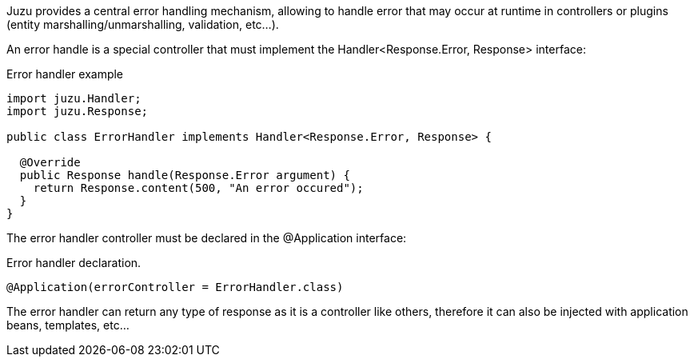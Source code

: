 
Juzu provides a central error handling mechanism, allowing to handle error that may occur at runtime in controllers
or plugins (entity marshalling/unmarshalling, validation, etc...).

An error handle is a special controller that must implement the +Handler<Response.Error, Response>+ interface:

.Error handler example
[source,java]
----

import juzu.Handler;
import juzu.Response;

public class ErrorHandler implements Handler<Response.Error, Response> {

  @Override
  public Response handle(Response.Error argument) {
    return Response.content(500, "An error occured");
  }
}
----

The error handler controller must be declared in the +@Application+ interface:

.Error handler declaration.
[source,java]
----
@Application(errorController = ErrorHandler.class)
----

The error handler can return any type of response as it is a controller like others, therefore it can also be injected
with application beans, templates, etc...
